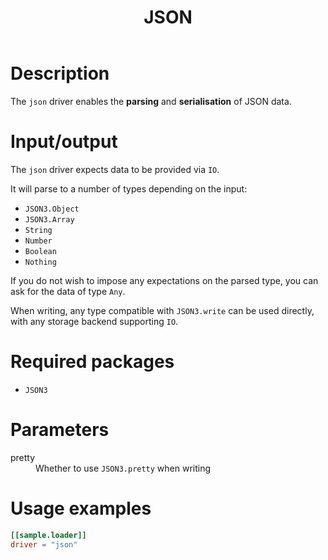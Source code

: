 #+title: JSON

* Description

The =json= driver enables the *parsing* and *serialisation* of JSON data.

* Input/output

The =json= driver expects data to be provided via ~IO~.

It will parse to a number of types depending on the input:
+ =JSON3.Object=
+ =JSON3.Array=
+ =String=
+ =Number=
+ =Boolean=
+ =Nothing=

If you do not wish to impose any expectations on the parsed type, you can ask
for the data of type ~Any~.

When writing, any type compatible with ~JSON3.write~ can be used directly, with
any storage backend supporting ~IO~.

* Required packages

+ =JSON3=

* Parameters

+ pretty :: Whether to use ~JSON3.pretty~ when writing

* Usage examples

#+begin_src toml
[[sample.loader]]
driver = "json"
#+end_src
